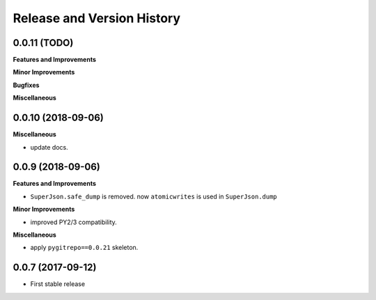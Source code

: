 Release and Version History
===========================


0.0.11 (TODO)
~~~~~~~~~~~~~~~~~~
**Features and Improvements**

**Minor Improvements**

**Bugfixes**

**Miscellaneous**


0.0.10 (2018-09-06)
~~~~~~~~~~~~~~~~~~~
**Miscellaneous**

- update docs.


0.0.9 (2018-09-06)
~~~~~~~~~~~~~~~~~~
**Features and Improvements**

- ``SuperJson.safe_dump`` is removed. now ``atomicwrites`` is used in ``SuperJson.dump``

**Minor Improvements**

- improved PY2/3 compatibility.

**Miscellaneous**

- apply ``pygitrepo==0.0.21`` skeleton.


0.0.7 (2017-09-12)
~~~~~~~~~~~~~~~~~~
- First stable release